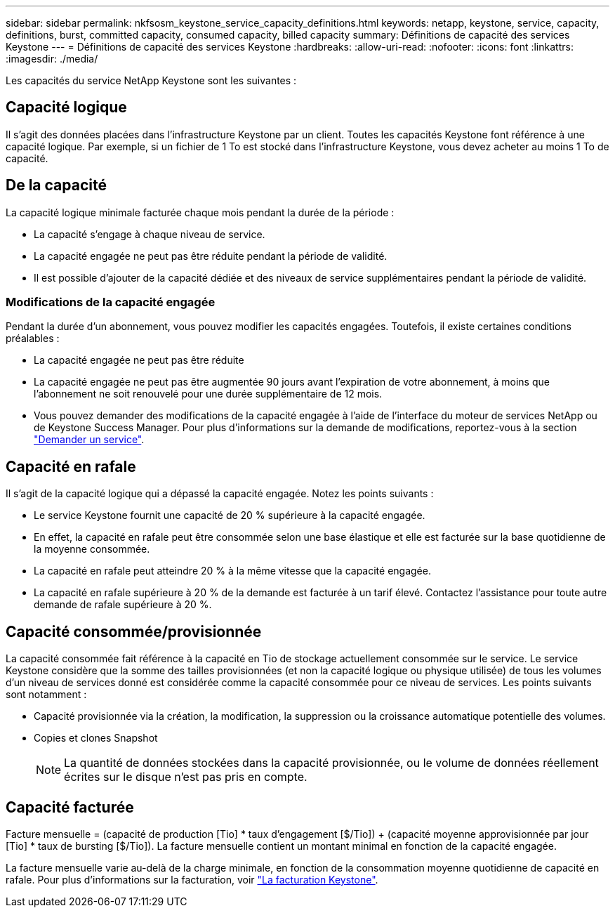 ---
sidebar: sidebar 
permalink: nkfsosm_keystone_service_capacity_definitions.html 
keywords: netapp, keystone, service, capacity, definitions, burst, committed capacity, consumed capacity, billed capacity 
summary: Définitions de capacité des services Keystone 
---
= Définitions de capacité des services Keystone
:hardbreaks:
:allow-uri-read: 
:nofooter: 
:icons: font
:linkattrs: 
:imagesdir: ./media/


[role="lead"]
Les capacités du service NetApp Keystone sont les suivantes :



== Capacité logique

Il s'agit des données placées dans l'infrastructure Keystone par un client. Toutes les capacités Keystone font référence à une capacité logique. Par exemple, si un fichier de 1 To est stocké dans l'infrastructure Keystone, vous devez acheter au moins 1 To de capacité.



== De la capacité

La capacité logique minimale facturée chaque mois pendant la durée de la période :

* La capacité s'engage à chaque niveau de service.
* La capacité engagée ne peut pas être réduite pendant la période de validité.
* Il est possible d'ajouter de la capacité dédiée et des niveaux de service supplémentaires pendant la période de validité.




=== Modifications de la capacité engagée

Pendant la durée d'un abonnement, vous pouvez modifier les capacités engagées. Toutefois, il existe certaines conditions préalables :

* La capacité engagée ne peut pas être réduite
* La capacité engagée ne peut pas être augmentée 90 jours avant l'expiration de votre abonnement, à moins que l'abonnement ne soit renouvelé pour une durée supplémentaire de 12 mois.
* Vous pouvez demander des modifications de la capacité engagée à l'aide de l'interface du moteur de services NetApp ou de Keystone Success Manager. Pour plus d'informations sur la demande de modifications, reportez-vous à la section link:sewebiug_raise_a_service_request.html["Demander un service"].




== Capacité en rafale

Il s'agit de la capacité logique qui a dépassé la capacité engagée. Notez les points suivants :

* Le service Keystone fournit une capacité de 20 % supérieure à la capacité engagée.
* En effet, la capacité en rafale peut être consommée selon une base élastique et elle est facturée sur la base quotidienne de la moyenne consommée.
* La capacité en rafale peut atteindre 20 % à la même vitesse que la capacité engagée.
* La capacité en rafale supérieure à 20 % de la demande est facturée à un tarif élevé. Contactez l'assistance pour toute autre demande de rafale supérieure à 20 %.




== Capacité consommée/provisionnée

La capacité consommée fait référence à la capacité en Tio de stockage actuellement consommée sur le service. Le service Keystone considère que la somme des tailles provisionnées (et non la capacité logique ou physique utilisée) de tous les volumes d'un niveau de services donné est considérée comme la capacité consommée pour ce niveau de services. Les points suivants sont notamment :

* Capacité provisionnée via la création, la modification, la suppression ou la croissance automatique potentielle des volumes.
* Copies et clones Snapshot
+

NOTE: La quantité de données stockées dans la capacité provisionnée, ou le volume de données réellement écrites sur le disque n'est pas pris en compte.





== Capacité facturée

Facture mensuelle = (capacité de production [Tio] * taux d'engagement [$/Tio]) + (capacité moyenne approvisionnée par jour [Tio] * taux de bursting [$/Tio]). La facture mensuelle contient un montant minimal en fonction de la capacité engagée.

La facture mensuelle varie au-delà de la charge minimale, en fonction de la consommation moyenne quotidienne de capacité en rafale. Pour plus d'informations sur la facturation, voir link:nkfsosm_kfs_billing.html["La facturation Keystone"].
